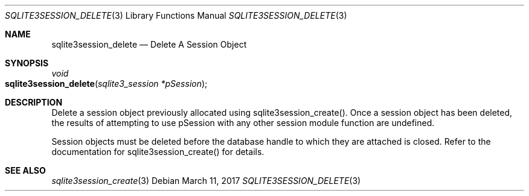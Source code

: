 .Dd March 11, 2017
.Dt SQLITE3SESSION_DELETE 3
.Os
.Sh NAME
.Nm sqlite3session_delete
.Nd Delete A Session Object
.Sh SYNOPSIS
.Ft void 
.Fo sqlite3session_delete
.Fa "sqlite3_session *pSession"
.Fc
.Sh DESCRIPTION
Delete a session object previously allocated using sqlite3session_create().
Once a session object has been deleted, the results of attempting to
use pSession with any other session module function are undefined.
.Pp
Session objects must be deleted before the database handle to which
they are attached is closed.
Refer to the documentation for sqlite3session_create()
for details.
.Sh SEE ALSO
.Xr sqlite3session_create 3
